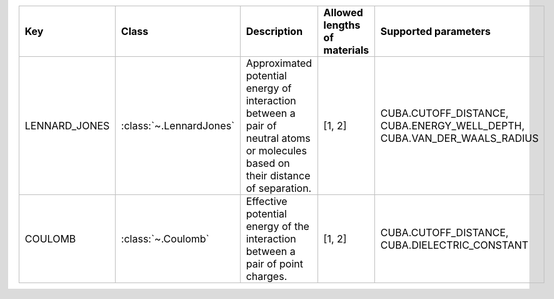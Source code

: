 .. auto-generated by material_relations_generate.py script.

=============  =======================  ================================================================================================================================  ==============================  =======================================================================
Key            Class                    Description                                                                                                                       Allowed lengths of materials    Supported parameters
=============  =======================  ================================================================================================================================  ==============================  =======================================================================
LENNARD_JONES  :class:`~.LennardJones`  Approximated potential energy of interaction between a pair of neutral atoms or molecules based on their distance of separation.  [1, 2]                          CUBA.CUTOFF_DISTANCE, CUBA.ENERGY_WELL_DEPTH, CUBA.VAN_DER_WAALS_RADIUS
COULOMB        :class:`~.Coulomb`       Effective potential energy of the interaction between a pair of point charges.                                                    [1, 2]                          CUBA.CUTOFF_DISTANCE, CUBA.DIELECTRIC_CONSTANT
=============  =======================  ================================================================================================================================  ==============================  =======================================================================